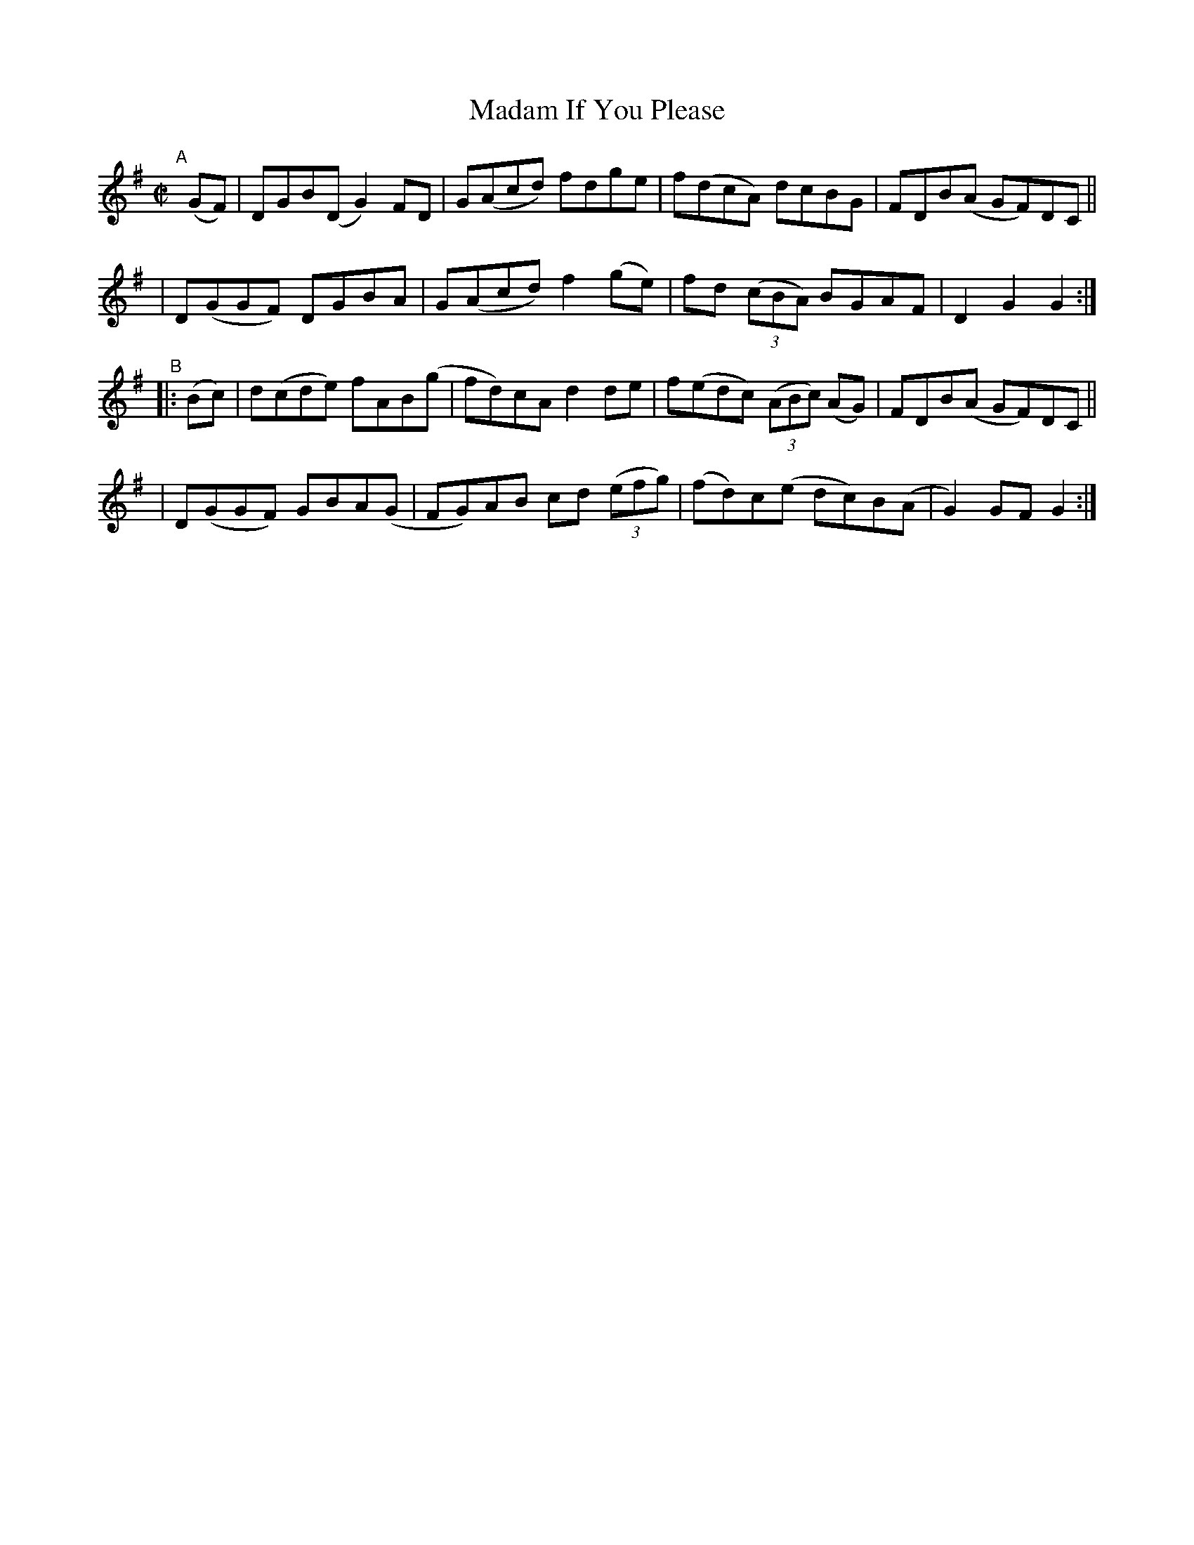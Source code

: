 X: 944
T: Madam If You Please
R: hornpipe
%S: s:4 b:16(4+4+4+4)
B: Francis O'Neill: "The Dance Music of Ireland" (1907) #944
Z: Frank Nordberg - http://www.musicaviva.com
F: http://www.musicaviva.com/abc/tunes/ireland/oneill-1001/0944/oneill-1001-0944-1.abc
M: C|
L: 1/8
K: G
"^A"[|] (GF) \
| DGB(D G2)FD | G(Acd) fdge | f(dcA) dcBG | FDB(A GF)DC ||
| D(GGF) DGBA | G(Acd) f2(ge) | fd (3(cBA) BGAF | D2G2G2 :|
"^B"|: (Bc) \
| d(cde) fAB(g | fd)cA d2de | f(edc) (3(ABc) (AG) | FDB(A GF)DC ||
| D(GGF) GBA(G | FG)AB cd (3(efg) | (fd)c(e dc)B(A | G2) GFG2 :|
